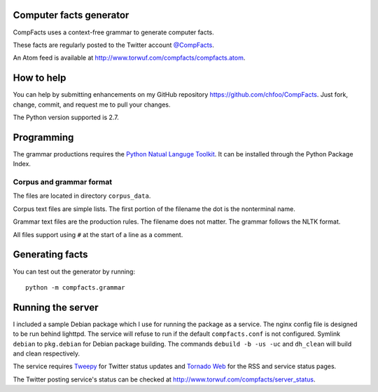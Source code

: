 Computer facts generator
========================

CompFacts uses a context-free grammar to generate computer facts.

These facts are regularly posted to the Twitter account
`@CompFacts <https://twitter.com/CompFacts>`_.

An Atom feed is available at
`<http://www.torwuf.com/compfacts/compfacts.atom>`_.


How to help
===========

You can help by submitting enhancements on my GitHub repository
`<https://github.com/chfoo/CompFacts>`_. Just fork, change, commit, and
request me to pull your changes.

The Python version supported is 2.7.


Programming
===========

The grammar productions requires the `Python Natual Languge Toolkit
<http://nltk.org>`_. It can be installed through the Python Package Index.


Corpus and grammar format
+++++++++++++++++++++++++

The files are located in directory ``corpus_data``.

Corpus text files are simple lists. The first portion of the filename
the dot is the nonterminal name.

Grammar text files are the production rules. The filename does not
matter. The grammar follows the NLTK format.

All files support using ``#`` at the start of a line as a comment.


Generating facts
================

You can test out the generator by running::

    python -m compfacts.grammar


Running the server
==================

I included a sample Debian package which I use for running the package as a service.
The nginx config file is designed to be run behind lighttpd. The service
will refuse to run if the default ``compfacts.conf`` is not configured.
Symlink ``debian`` to ``pkg.debian`` for Debian package building.
The commands ``debuild -b -us -uc`` and ``dh_clean`` will build and clean
respectively.

The service requires `Tweepy <https://github.com/tweepy/tweepy>`_ for
Twitter status updates and 
`Tornado Web <http://tornadoweb.org>`_ for the RSS and service status pages.

The Twitter posting service's status can be checked at
`<http://www.torwuf.com/compfacts/server_status>`_.

